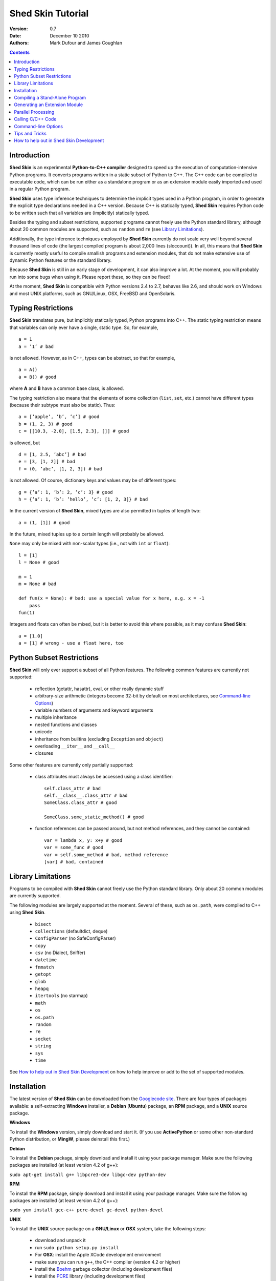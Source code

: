 Shed Skin Tutorial
==================

:Version: 0.7
:Date: December 10 2010
:Authors: Mark Dufour and James Coughlan

.. _Parallel Python: http://www.parallelpython.com/
.. _Googlecode Site: http://shedskin.googlecode.com/
.. _pprocess: http://www.boddie.org.uk/python/pprocess.html
.. _numpy: http://numpy.scipy.org/
.. _quameon: http://quameon.sourceforge.net/
.. _Summer of code: http://code.google.com/soc/
.. _GHOP: http://code.google.com/opensource/ghop/
.. _Boehm: http://www.hpl.hp.com/personal/Hans_Boehm/gc/
.. _PCRE: http://www.pcre.org/
.. _Gprof2Dot: http://code.google.com/p/jrfonseca/wiki/Gprof2Dot

.. contents::

.. _Introduction:

Introduction
------------

**Shed Skin** is an experimental **Python-to-C++ compiler** designed to speed up the execution of computation-intensive Python programs. It converts programs written in a static subset of Python to C++. The C++ code can be compiled to executable code, which can be run either as a standalone program or as an extension module easily imported and used in a regular Python program.

**Shed Skin** uses type inference techniques to determine the implicit types used in a Python program, in order to generate the explicit type declarations needed in a C++ version. Because C++ is statically typed, **Shed Skin** requires Python code to be written such that all variables are (implicitly) statically typed.

Besides the typing and subset restrictions, supported programs cannot freely use the Python standard library, although about 20 common modules are supported, such as ``random`` and ``re`` (see `Library Limitations`_).

Additionally, the type inference techniques employed by **Shed Skin** currently do not scale very well beyond several thousand lines of code (the largest compiled program is about 2,000 lines (sloccount)). In all, this means that **Shed Skin** is currently mostly useful to compile smallish programs and extension modules, that do not make extensive use of dynamic Python features or the standard library.

Because **Shed Skin** is still in an early stage of development, it can also improve a lot. At the moment, you will probably run into some bugs when using it. Please report these, so they can be fixed!

At the moment, **Shed Skin** is compatible with Python versions 2.4 to 2.7, behaves like 2.6, and should work on Windows and most UNIX platforms, such as GNU/Linux, OSX, FreeBSD and OpenSolaris.

.. _Typing Restrictions:

Typing Restrictions
-------------------

**Shed Skin** translates pure, but implicitly statically typed, Python programs into C++. The static typing restriction means that variables can only ever have a single, static type. So, for example, ::

    a = 1
    a = ’1’ # bad

is not allowed. However, as in C++, types can be abstract, so that for example, ::

    a = A()
    a = B() # good

where **A** and **B** have a common base class, is allowed. 

The typing restriction also means that the elements of some collection (``list``, ``set``, etc.) cannot have different types (because their subtype must also be static). Thus: ::

    a = [’apple’, ’b’, ’c’] # good
    b = (1, 2, 3) # good
    c = [[10.3, -2.0], [1.5, 2.3], []] # good

is allowed, but ::

    d = [1, 2.5, ’abc’] # bad
    e = [3, [1, 2]] # bad
    f = (0, ’abc’, [1, 2, 3]) # bad

is not allowed. Of course, dictionary keys and values may be of different types: ::

    g = {’a’: 1, ’b’: 2, ’c’: 3} # good
    h = {’a’: 1, ’b’: ’hello’, ’c’: [1, 2, 3]} # bad

In the current version of **Shed Skin**, mixed types are also permitted in tuples of length two: ::

    a = (1, [1]) # good

In the future, mixed tuples up to a certain length will probably be allowed.

``None`` may only be mixed with non-scalar types (i.e., not with ``int`` or ``float``): ::

    l = [1]
    l = None # good

    m = 1
    m = None # bad

    def fun(x = None): # bad: use a special value for x here, e.g. x = -1
        pass
    fun(1)

Integers and floats can often be mixed, but it is better to avoid this where possible, as it may confuse **Shed Skin**: ::

    a = [1.0]
    a = [1] # wrong - use a float here, too


.. _Python Subset Restrictions:

Python Subset Restrictions
--------------------------

**Shed Skin** will only ever support a subset of all Python features. The following common features are currently not supported:

  - reflection (getattr, hasattr), eval, or other really dynamic stuff
  - arbitrary-size arithmetic (integers become 32-bit by default on most architectures, see `Command-line Options`_)
  - variable numbers of arguments and keyword arguments
  - multiple inheritance
  - nested functions and classes
  - unicode
  - inheritance from builtins (excluding ``Exception`` and ``object``)
  - overloading ``__iter__`` and ``__call__``
  - closures

Some other features are currently only partially supported:

  - class attributes must always be accessed using a class identifier: ::

        self.class_attr # bad
        self.__class__.class_attr # bad
        SomeClass.class_attr # good

        SomeClass.some_static_method() # good

  - function references can be passed around, but not method references, and they cannot be contained: ::

        var = lambda x, y: x+y # good
        var = some_func # good
        var = self.some_method # bad, method reference
        [var] # bad, contained

.. _Library Limitations:

Library Limitations
-------------------

Programs to be compiled with **Shed Skin** cannot freely use the Python standard library. Only about 20 common modules are currently supported.

The following modules are largely supported at the moment. Several of these, such as ``os.path``, were compiled to C++ using **Shed Skin**.

  - ``bisect``
  - ``collections`` (defaultdict, deque)
  - ``ConfigParser`` (no SafeConfigParser)
  - ``copy``
  - ``csv`` (no Dialect, Sniffer)
  - ``datetime``
  - ``fnmatch``
  - ``getopt``
  - ``glob``
  - ``heapq``
  - ``itertools`` (no starmap)
  - ``math``
  - ``os``
  - ``os.path``
  - ``random``
  - ``re``
  - ``socket``
  - ``string``
  - ``sys``
  - ``time``

See `How to help out in Shed Skin Development`_ on how to help improve or add to the set of supported modules.

.. _Installation:

Installation
------------

The latest version of **Shed Skin** can be downloaded from the `Googlecode site`_. There are four types of packages available: a self-extracting **Windows** installer, a **Debian** (**Ubuntu**) package, an **RPM** package, and a **UNIX** source package.

**Windows**

To install the **Windows** version, simply download and start it. (If you use **ActivePython** or some other non-standard Python distribution, or **MingW**, please deinstall this first.)

**Debian**

To install the **Debian** package, simply download and install it using your package manager. Make sure the following packages are installed (at least version 4.2 of g++):

``sudo apt-get install g++ libpcre3-dev libgc-dev python-dev``

**RPM**

To install the **RPM** package, simply download and install it using your package manager. Make sure the following packages are installed (at least version 4.2 of g++):

``sudo yum install gcc-c++ pcre-devel gc-devel python-devel``

**UNIX**

To install the **UNIX** source package on a **GNU/Linux** or **OSX** system, take the following steps:

 - download and unpack it

 - run ``sudo python setup.py install``

 - For **OSX**: install the Apple XCode development environment

 - make sure you can run ``g++``, the C++ compiler (version 4.2 or higher)

 - install the `Boehm`_ garbage collector (including development files)

 - install the `PCRE`_ library (including development files)

 - make sure the Python development files are installed

**BOEHM GC**

If the `Boehm`_ garbage collector is not available via your package manager, the following is known to work. Download for example version 7.2alpha5 from the `Boehm`_ website, unpack it, and install it as follows: ::

    ./configure --prefix=/usr/local --enable-threads=posix --enable-cplusplus
    make
    make check
    sudo make install

**PCRE**

If the `PCRE`_ library is not available via your package manager, the following is known to work. Download for example version 8.12 from the `PCRE`_ website, unpack it, and build as follows: ::

    ./configure --prefix=/usr/local
    make
    sudo make install

.. _Compiling a Stand-Alone Program:

Compiling a Stand-Alone Program
-------------------------------

Under Windows, first execute (double-click) the ``init.bat`` file in the directory where you installed **Shed Skin**.

To compile the following simple test program, called ``test.py``: ::

    print 'hello, world!'

Type: ::

    shedskin test

This will create two C++ files, called ``test.cpp`` and ``test.hpp``, as well as a ``Makefile``.

To create an executable file, called ``test`` (or ``test.exe``), type: ::

    make

.. _Generating an Extension Module:

Generating an Extension Module
------------------------------

To compile the following program, called ``simple_module.py``, as an extension module: ::

    # simple_module.py

    def func1(x):
        return x+1

    def func2(n):
        d = dict([(i, i*i)  for i in range(n)])
        return d

    if __name__ == '__main__':
        print func1(5)
        print func2(10)

Type: ::

    shedskin -e simple_module
    make

For 'make' to succeed on a non-Windows system, make sure to have the Python development files installed (under **Debian**, install ``python-dev``; under **Fedora**, install ``python-devel``).

Note that for type inference to be possible, the module must (indirectly) call its own functions. This is accomplished in the example by putting the function calls under the ``if __name__=='__main__'`` statement, so that they are not executed when the module is imported. Note that functions only have to be called indirectly, so if ``func2`` calls ``func1``, the call to ``func1`` can be omitted.

The extension module can now be simply imported and used as usual: ::

    >>> from simple_module import func1, func2
    >>> func1(5)
    6
    >>> func2(10)
    {0: 0, 1: 1, 2: 4, 3: 9, 4: 16, 5: 25, 6: 36, 7: 49, 8: 64, 9: 81}

**Limitations**

There are some important differences between using the compiled extension module and the original.

1. Only builtin scalar and container types (``int``, ``float``, ``complex``, ``str``, ``list``, ``tuple``, ``dict``, ``set``, ``frozenset``) as well as ``None`` and instances of user-defined classes can be passed/returned. So for instance, anonymous functions and iterators are currently not supported.

2. Builtin objects are completely converted for each call/return from **Shed Skin** to **CPython** types and back, including their contents. This means you cannot change **CPython** builtin objects from the **Shed Skin** side and vice versa, and conversion may be slow. Instances of user-defined classes can be passed/returned without any conversion, and changed from either side.

3. Global variables are converted once, at initialization time, from **Shed Skin** to **CPython**. This means that the value of the **CPython** version and **Shed Skin** version can change independently. This problem can be avoided by only using constant globals, or by adding getter/setter functions.

4. Multiple (interacting) extension modules are not supported at the moment. Also, importing and using the Python version of a module and the compiled version at the same time may not work.

.. _Parallel Processing:

Parallel Processing
-------------------

Suppose we have defined the following function in a file, called ``meuk.py``: ::

    def part_sum(start, end):
        """ calculate partial sum """
        sum = 0
        for x in xrange(start, end):
            if x % 2 == 0:
                sum -= 1.0 / x
            else:
                sum += 1.0 / x
        return sum

    if __name__ == ’__main__’:
        part_sum(1, 10)

To compile this into an extension module, type: ::

    shedskin -e meuk
    make

To use the generated extension module with the ``multiprocessing`` standard library module, simply add a pure-Python wrapper: ::

    from multiprocessing import Pool

    def part_sum((start, end)):
        import meuk
        return meuk.part_sum(start, end)

    pool = Pool(processes=2)
    print sum(pool.map(part_sum, [(1,10000000), (10000001, 20000000)]))

.. _Calling C/C++ Code:

Calling C/C++ Code
------------------

To call manually written C/C++ code, follow these steps:

1. Provide **Shed Skin** with enough information to perform type inference, by providing it with a *type model* of the C/C++ code. Suppose we wish to call a simple function that returns a list with the n smallest prime numbers larger than some number. The following type model, contained in a file called ``stuff.py``, is sufficient for **Shed Skin** to perform type inference: ::

    #stuff.py

    def more_primes(n, nr=10):
        return [1]

2. To actually perform type inference, create a test program, called ``test.py``, that uses the type model, and compile it: ::

    #test.py

    import stuff
    print stuff.more_primes(100)

    shedskin test

3. Besides ``test.py``, this also compiles ``stuff.py`` to C++. Now you can fill in manual C/C++ code in ``stuff.cpp``. To avoid that it is overwritten the next time ``test.py`` is compiled, move ``stuff.*`` to the **Shed Skin** ``lib/`` dir.

**Standard Library**

By moving ``stuff.*`` to ``lib/``, we have in fact added support for an arbitrary library module to **Shed Skin**. Other programs compiled by **Shed Skin** can now import ``stuff`` and use ``more_primes``. In fact, in the ``lib/`` directory, you can find type models and implementations for all supported modules (see `Library Limitations`_). As you may notice, some have been partially converted to C++ using **Shed Skin**.

**Shed Skin Types**

**Shed Skin** reimplements the Python builtins with its own set of C++ classes. These have a similar interface to their Python counterparts, so they should be easy to use (provided you have some basic C++ knowledge.) See the class definitions in ``lib/builtin.hpp`` for details. If in doubt, convert some equivalent Python code to C++, and have a look at the result!

.. _Command-line Options:

Command-line Options
--------------------

The ``shedskin`` command can be given the following options: ::

    -a --ann               Output annotated source code (.ss.py)
    -b --nobounds          Disable bounds checking
    -d --dir               Specify alternate directory for output files
    -e --extmod            Generate extension module
    -f --flags             Provide alternate Makefile flags
    -l --long              Use long long ("64-bit") integers
    -m --makefile          Specify alternate Makefile name
    -o --noassert          Disable assert statements
    -r --random            Use fast random number generator (rand())
    -s --strhash           Use fast string hashing algorithm (murmur)
    -v --msvc              Output MSVC-style Makefile
    -w --nowrap            Disable wrap-around checking

For example, to compile the file ``test.py`` as an extension module, type ``shedskin –e test`` or ``shedskin ––extmod test``.

In Python, exceptions are raised for index out-of-bounds errors, as in the following example. Because checking for these errors can slow down certain programs, it can be turned off with the ``--nobounds`` option. ::

    a = [1, 2, 3]
    print a[5] # invalid index: out of bounds

Also, negative index values can often be used to count 'backwards' (``a[-1]`` in the example). Because checking for this can also slow down certain programs, it can be turned off with the ``--nowrap`` option.

.. _Tips and Tricks:

Tips and Tricks
---------------

**Performance**

1. Allocating many small objects (e.g. by using ``zip``) typically does not slow down Python programs by much. However, after compilation to C++, it can quickly become a bottleneck. The key to getting excellent performance is to allocate as few objects as possible.

2. **Shed Skin** takes the flags it sends to the C++ compiler from the ``FLAGS`` file in the **Shed Skin** installation directory. These flags can be modified or overruled by creating a local file with the same name. 

3. Profile-guided optimization can help to squeeze out even more performance. For a recent version of GCC, first compile and run the generated code with ``-fprofile-generate``, then with ``fprofile-use``.

4. Several Python features (that may slow down generated code) are not always necessary, and can be turned off. See the section `Command-line Options`_ for details.

5. When optimizing, it is extremely useful to know exactly how much time is spent in each part of your program. The program `Gprof2Dot`_ can be used to generate beautiful graphs for both the Python code and the compiled code.

**Tricks**

1. The following two code fragments work the same, but only the second one is supported (using attributes is also much faster in C++!): ::

    statistics = {'nodes': 28, 'solutions': set()}

    class statistics: pass
    s = statistics(); s.nodes = 28; s.solutions = set()

2. The evaluation order of arguments to a function or ``print`` changes with translation to C++, so it's better not to depend on this: ::

    print 'hoei', raw_input() # raw_input is called before printing 'hoei'!

3. Tuples with different types of elements and length > 2 are currently not supported. It can however be useful to 'simulate' them: ::

    class mytuple:
        def __init__(self, a, b, c):
            self.a, self.b, self.c = a, b, c

4. Block comments surrounded by ``#{`` and ``#}`` are ignored by **Shed Skin**.  This can be used to comment out code that cannot be compiled. For example, the following will only produce a plot when run using **CPython**: ::

    print "x =", x
    print "y =", y
    #{
    import pylab as pl
    pl.plot(x, y)
    pl.show()
    #}

.. _How to help out in Shed Skin Development:

How to help out in Shed Skin Development
----------------------------------------

Open source projects thrive on feedback. Please send in bug reports, patches or other code, or suggestions about this document; or join the mailing list and start or participate in discussions (see the `Googlecode site`_.)

If you are a student, you might want to consider applying for the yearly Google `Summer of Code`_ or `GHOP`_ projects. **Shed Skin** has so far successfully participated in one Summer of Code and one GHOP.

I would like to thank the following company/people, for their help with **Shed Skin** so far:

* Google
* Bearophile
* Hakan Ardo
* Brian Blais
* Paul Boddie
* Djamel Cherif
* Mark Dewing
* James Coughlan
* Michael Elkins
* FFAO
* Victor Garcia
* Luis M. Gonzales
* Fahrzim Hemmati
* Karel Heyse
* Denis de Leeuw Duarte
* Van Lindberg
* David Marek
* Douglas McNeil
* Andy Miller
* Jeff Miller
* Joaquin Abian Monux
* John Nagle
* Harri Pasanen
* Jeremie Roquet
* Mike Schrick
* SirNotAppearingInThisTutorial
* Joris van Rantwijk
* Thomas Spura
* Dave Tweed
* Jaroslaw Tworek
* Pavel Vinogradov
* Jason Ye

As well as all the other people who wrote and shared all the example programs.

